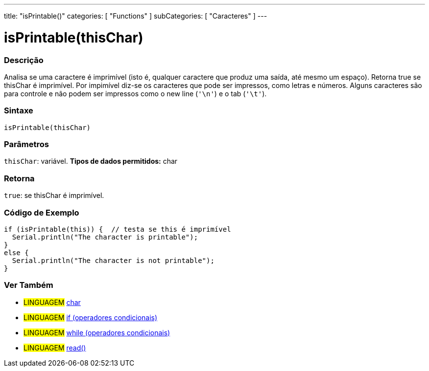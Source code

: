 ---
title: "isPrintable()"
categories: [ "Functions" ]
subCategories: [ "Caracteres" ]
---





= isPrintable(thisChar)


// OVERVIEW SECTION STARTS
[#overview]
--

[float]
=== Descrição
Analisa se uma caractere é imprimível (isto é, qualquer caractere que produz uma saída, até mesmo um espaço). Retorna true se thisChar é imprimível. Por impimível diz-se os caracteres que pode ser impressos, como letras e números. Alguns caracteres são para controle e não podem ser impressos como o new line (`'\n'`) e o tab (`'\t'`). 
[%hardbreaks]


[float]
=== Sintaxe
[source,arduino]
----
isPrintable(thisChar)
----

[float]
=== Parâmetros
`thisChar`: variável. *Tipos de dados permitidos:* char

[float]
=== Retorna
`true`: se thisChar é imprimível.

--
// OVERVIEW SECTION ENDS



// HOW TO USE SECTION STARTS
[#howtouse]
--

[float]
=== Código de Exemplo

[source,arduino]
----
if (isPrintable(this)) {  // testa se this é imprimível
  Serial.println("The character is printable");
}
else {
  Serial.println("The character is not printable");
}
----

--
// HOW TO USE SECTION ENDS


// SEE ALSO SECTION
[#see_also]
--

[float]
=== Ver Também

[role="language"]
* #LINGUAGEM#  link:../../../variables/data-types/char[char]
* #LINGUAGEM#  link:../../../structure/control-structure/if[if (operadores condicionais)]
* #LINGUAGEM#  link:../../../structure/control-structure/while[while (operadores condicionais)]
* #LINGUAGEM# link:../../communication/serial/read[read()]

--
// SEE ALSO SECTION ENDS

